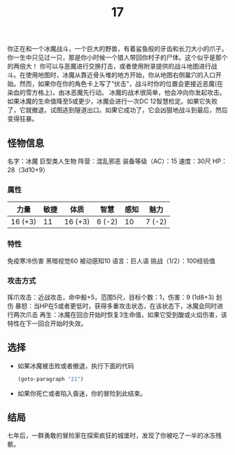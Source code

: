 #+TITLE: 17
你正在和一个冰魔战斗，一个巨大的野兽，有着鲨鱼般的牙齿和长刀大小的爪子。你一生中只见过一只，那是你小时候一个猎人带回你村子的尸体。这个似乎是那个的两倍大！
你可以与恶魔进行交换打击，或者使用附录提供的战斗地图进行战斗。在使用地图时，冰魔从靠近骨头堆的地方开始，你从地图右侧巢穴的入口开始。然而，如果你在你的角色卡上写了“伏击”，战斗时你的位置会更接近恶魔(在染血的雪方格上)，由冰恶魔先行动。
冰魔的战术很简单，他会冲向你发起攻击。如果冰魔的生命值降至5或更少，冰魔会进行一次DC 12智慧检定。如果它失败了，它就撤退，试图逃到隧道出口。如果它成功了，它会凶狠地战斗到最后，然后变得狂暴。

** 怪物信息
名字：冰魔
巨型类人生物
阵营：混乱邪恶
装备等级（AC）：15
速度：30尺
HP：28（3d10+9）

*** 属性
| 力量     | 敏捷 | 体质     | 智慧    | 感知 | 魅力    |
|---------+-----+---------+--------+-----+--------|
| 16 (+3) |  11 | 16 (+3) | 6 (-2) |  10 | 7 (-2) |

*** 特性
免疫寒冷伤害
黑暗视觉60
被动感知10
语言：巨人语
挑战（1/2）：100经验值

*** 攻击方式
挥爪攻击：近战攻击，命中骰+5，范围5尺，目标个数：1，伤害：9 (1d8+3) 划伤
暴怒：当HP在5或者更低时，获得多重攻击状态，在该状态下，冰魔会同时进行两次爪击
再生：冰魔在回合开始时恢复3生命值，如果它受到酸或火焰伤害，该特性在下一回合开始时失效。

** 选择
- 如果冰魔被击败或者撤退，执行下面的代码
  #+begin_src emacs-lisp :results none
    (goto-paragraph "21")
  #+end_src

- 如果你死亡或者陷入昏迷，你的冒险到此结束。

** 结局
七年后，一群勇敢的冒险家在探索疯狂的城堡时，发现了你被吃了一半的冰冻残骸。

